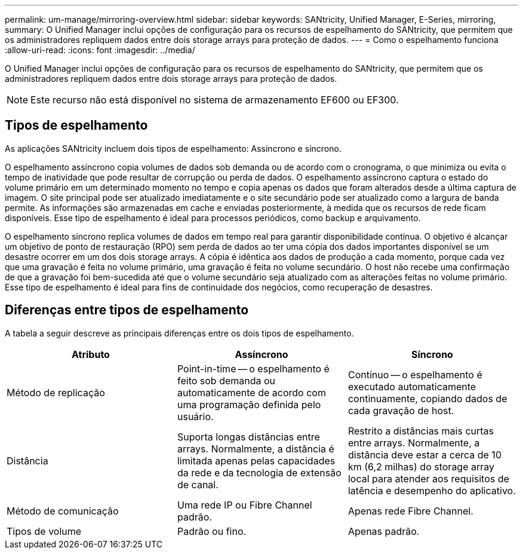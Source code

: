 ---
permalink: um-manage/mirroring-overview.html 
sidebar: sidebar 
keywords: SANtricity, Unified Manager, E-Series, mirroring, 
summary: O Unified Manager inclui opções de configuração para os recursos de espelhamento do SANtricity, que permitem que os administradores repliquem dados entre dois storage arrays para proteção de dados. 
---
= Como o espelhamento funciona
:allow-uri-read: 
:icons: font
:imagesdir: ../media/


[role="lead"]
O Unified Manager inclui opções de configuração para os recursos de espelhamento do SANtricity, que permitem que os administradores repliquem dados entre dois storage arrays para proteção de dados.

[NOTE]
====
Este recurso não está disponível no sistema de armazenamento EF600 ou EF300.

====


== Tipos de espelhamento

As aplicações SANtricity incluem dois tipos de espelhamento: Assíncrono e síncrono.

O espelhamento assíncrono copia volumes de dados sob demanda ou de acordo com o cronograma, o que minimiza ou evita o tempo de inatividade que pode resultar de corrupção ou perda de dados. O espelhamento assíncrono captura o estado do volume primário em um determinado momento no tempo e copia apenas os dados que foram alterados desde a última captura de imagem. O site principal pode ser atualizado imediatamente e o site secundário pode ser atualizado como a largura de banda permite. As informações são armazenadas em cache e enviadas posteriormente, à medida que os recursos de rede ficam disponíveis. Esse tipo de espelhamento é ideal para processos periódicos, como backup e arquivamento.

O espelhamento síncrono replica volumes de dados em tempo real para garantir disponibilidade contínua. O objetivo é alcançar um objetivo de ponto de restauração (RPO) sem perda de dados ao ter uma cópia dos dados importantes disponível se um desastre ocorrer em um dos dois storage arrays. A cópia é idêntica aos dados de produção a cada momento, porque cada vez que uma gravação é feita no volume primário, uma gravação é feita no volume secundário. O host não recebe uma confirmação de que a gravação foi bem-sucedida até que o volume secundário seja atualizado com as alterações feitas no volume primário. Esse tipo de espelhamento é ideal para fins de continuidade dos negócios, como recuperação de desastres.



== Diferenças entre tipos de espelhamento

A tabela a seguir descreve as principais diferenças entre os dois tipos de espelhamento.

[cols="1a,1a,1a"]
|===
| Atributo | Assíncrono | Síncrono 


 a| 
Método de replicação
 a| 
Point-in-time -- o espelhamento é feito sob demanda ou automaticamente de acordo com uma programação definida pelo usuário.
 a| 
Contínuo -- o espelhamento é executado automaticamente continuamente, copiando dados de cada gravação de host.



 a| 
Distância
 a| 
Suporta longas distâncias entre arrays. Normalmente, a distância é limitada apenas pelas capacidades da rede e da tecnologia de extensão de canal.
 a| 
Restrito a distâncias mais curtas entre arrays. Normalmente, a distância deve estar a cerca de 10 km (6,2 milhas) do storage array local para atender aos requisitos de latência e desempenho do aplicativo.



 a| 
Método de comunicação
 a| 
Uma rede IP ou Fibre Channel padrão.
 a| 
Apenas rede Fibre Channel.



 a| 
Tipos de volume
 a| 
Padrão ou fino.
 a| 
Apenas padrão.

|===